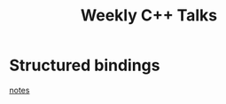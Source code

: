 #+TITLE: Weekly C++ Talks

* Structured bindings
[[./20200618-structured-bindings/index.md][notes]]
